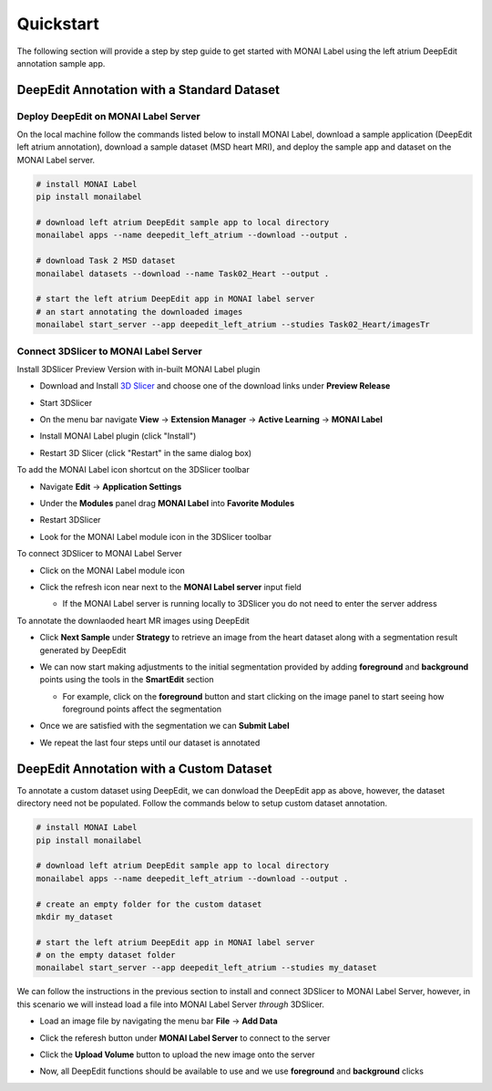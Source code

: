 ==========
Quickstart
==========

The following section will provide a step by step guide to get started with MONAI Label
using the left atrium DeepEdit annotation sample app.

DeepEdit Annotation with a Standard Dataset
===========================================

Deploy DeepEdit on MONAI Label Server
-------------------------------------

On the local machine follow the commands listed below to install MONAI Label, download
a sample application (DeepEdit left atrium annotation), download a sample dataset (MSD
heart MRI), and deploy the sample app and dataset on the MONAI Label server.

.. code-block:: bash
  
  # install MONAI Label
  pip install monailabel

  # download left atrium DeepEdit sample app to local directory
  monailabel apps --name deepedit_left_atrium --download --output .

  # download Task 2 MSD dataset
  monailabel datasets --download --name Task02_Heart --output .
  
  # start the left atrium DeepEdit app in MONAI label server 
  # an start annotating the downloaded images
  monailabel start_server --app deepedit_left_atrium --studies Task02_Heart/imagesTr


Connect 3DSlicer to MONAI Label Server
--------------------------------------

Install 3DSlicer Preview Version with in-built MONAI Label plugin

- Download and Install `3D Slicer <https://download.slicer.org/>`_ and choose one of the download links under **Preview Release**
- Start 3DSlicer
- On the menu bar navigate **View** -> **Extension Manager** -> **Active Learning** -> **MONAI Label**

  .. image:: ../images/quickstart/3dslicer-extensions-manager.png
    :alt: 3DSlicer Extensions Manager

- Install MONAI Label plugin (click "Install")
- Restart 3D Slicer (click "Restart" in the same dialog box)

To add the MONAI Label icon shortcut on the 3DSlicer toolbar

- Navigate **Edit** -> **Application Settings**
- Under the **Modules** panel drag **MONAI Label** into **Favorite Modules**

  .. image:: ../images/quickstart/monai-label-plugin-favorite-modules-1.png
    :alt: MONAI Label Favorite Module

- Restart 3DSlicer
- Look for the MONAI Label module icon |MLIcon| in the 3DSlicer toolbar

.. |MLIcon| image:: ../images/quickstart/MONAILabel.png
  :width: 20

To connect 3DSlicer to MONAI Label Server

- Click on the MONAI Label module icon
- Click the refresh icon near next to the **MONAI Label server** input field
  
  - If the MONAI Label server is running locally to 3DSlicer you do not need to enter the server address
  
  .. image:: ../images/quickstart/monai-label-iconinput-field-refresh.png
    :alt: MONAI Label Refresh Button

To annotate the downlaoded heart MR images using DeepEdit

- Click **Next Sample** under **Strategy** to retrieve an image from the heart dataset along with a segmentation result generated by DeepEdit

  .. image:: ../images/quickstart/next-sample.png
    :alt: Next Sample

- We can now start making adjustments to the initial segmentation provided by adding **foreground** and **background** points using the tools in the **SmartEdit** section
  
  - For example, click on the **foreground** button and start clicking on the image panel to start seeing how foreground points affect the segmentation

  .. image:: ../images/quickstart/monai-smartedit-section.png
    :alt: MONAI Label SmartEdit

- Once we are satisfied with the segmentation we can **Submit Label**

  .. image:: ../images/quickstart/next-sample.png
    :alt: MONAI Label Submit Label Button

- We repeat the last four steps until our dataset is annotated

DeepEdit Annotation with a Custom Dataset
=========================================

To annotate a custom dataset using DeepEdit, we can donwload the DeepEdit app as above,
however, the dataset directory need not be populated. Follow the commands below to setup
custom dataset annotation.

.. code-block:: bash
  
  # install MONAI Label
  pip install monailabel

  # download left atrium DeepEdit sample app to local directory
  monailabel apps --name deepedit_left_atrium --download --output .

  # create an empty folder for the custom dataset
  mkdir my_dataset
  
  # start the left atrium DeepEdit app in MONAI label server
  # on the empty dataset folder
  monailabel start_server --app deepedit_left_atrium --studies my_dataset

We can follow the instructions in the previous section to install and connect 3DSlicer to MONAI
Label Server, however, in this scenario we will instead load a file into MONAI Label Server *through*
3DSlicer.

- Load an image file by navigating the menu bar **File** -> **Add Data**
- Click the referesh button under **MONAI Label Server** to connect to the server
- Click the **Upload Volume** button to upload the new image onto the server

  .. image:: ../images/quickstart/uploadnew-image-icon.png
    :alt: MONAI Label Upload Image

- Now, all DeepEdit functions should be available to use and we use **foreground** and **background** clicks
